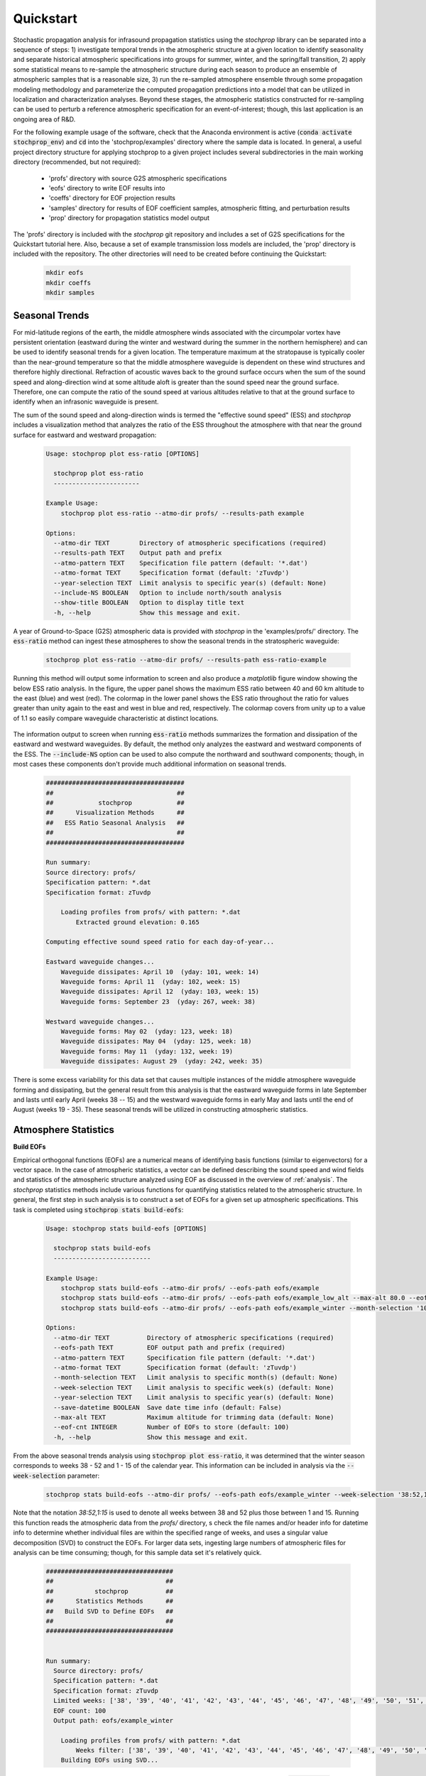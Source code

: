 .. _quickstart:

==========
Quickstart
==========

Stochastic propagation analysis for infrasound propagation statistics using the *stochprop* library can be separated into a sequence of steps: 1) investigate temporal trends in the atmospheric structure at a given location to identify seasonality and separate historical atmospheric specifications into groups for summer, winter, and the spring/fall transition, 2) apply some statistical means to re-sample the atmospheric structure during each season to produce an ensemble of atmospheric samples that is a reasonable size, 3) run the re-sampled atmosphere ensemble through some propagation modeling methodology and parameterize the computed propagation predictions into a model that can be utilized in localization and characterization analyses.  Beyond these stages, the atmospheric statistics constructed for re-sampling can be used to perturb a reference atmospheric specification for an event-of-interest; though, this last application is an ongoing area of R&D.  

For the following example usage of the software, check that the Anaconda environment is active (:code:`conda activate stochprop_env`) and :code:`cd` into the 'stochprop/examples' directory where the sample data is located. In general, a useful project directory structure for applying stochprop to a given project includes several subdirectories in the main working directory (recommended, but not required): 

    * 'profs' directory with source G2S atmospheric specifications
    * 'eofs' directory to write EOF results into
    * 'coeffs' directory for EOF projection results
    * 'samples' directory for results of EOF coefficient samples, atmospheric fitting, and perturbation results
    * 'prop' directory for propagation statistics model output

The 'profs' directory is included with the *stochprop* git repository and includes a set of G2S specifications for the Quickstart tutorial here.  Also, because a set of example transmission loss models are included, the 'prop' directory is included with the repository.  The other directories will need to be created before continuing the Quickstart:

    .. code-block:: console

        mkdir eofs
        mkdir coeffs
        mkdir samples

---------------
Seasonal Trends
---------------

For mid-latitude regions of the earth, the middle atmosphere winds associated with the circumpolar vortex have persistent orientation (eastward during the winter and westward during the summer in the northern hemisphere) and can be used to identify seasonal trends for a given location.  The temperature maximum at the stratopause is typically cooler than the near-ground temperature so that the middle atmosphere waveguide is dependent on these wind structures and therefore highly directional.  Refraction of acoustic waves back to the ground surface occurs when the sum of the sound speed and along-direction wind at some altitude aloft is greater than the sound speed near the ground surface.  Therefore, one can compute the ratio of the sound speed at various altitudes relative to that at the ground surface to identify when an infrasonic waveguide is present.

The sum of the sound speed and along-direction winds is termed the "effective sound speed" (ESS) and *stochprop* includes a visualization method that analyzes the ratio of the ESS throughout the atmosphere with that near the ground surface for eastward and westward propagation:

    .. code-block:: console

        Usage: stochprop plot ess-ratio [OPTIONS]

          stochprop plot ess-ratio
          -----------------------
        
        Example Usage:
            stochprop plot ess-ratio --atmo-dir profs/ --results-path example

        Options:
          --atmo-dir TEXT        Directory of atmospheric specifications (required)
          --results-path TEXT    Output path and prefix
          --atmo-pattern TEXT    Specification file pattern (default: '*.dat')
          --atmo-format TEXT     Specification format (default: 'zTuvdp')
          --year-selection TEXT  Limit analysis to specific year(s) (default: None)
          --include-NS BOOLEAN   Option to include north/south analysis
          --show-title BOOLEAN   Option to display title text
          -h, --help             Show this message and exit.


A year of Ground-to-Space (G2S) atmospheric data is provided with *stochprop* in the 'examples/profs/' directory.  The :code:`ess-ratio` method can ingest these atmospheres to show the seasonal trends in the stratospheric waveguide:

    .. code:: none

        stochprop plot ess-ratio --atmo-dir profs/ --results-path ess-ratio-example

Running this method will output some information to screen and also produce a *matplotlib* figure window showing the below ESS ratio analysis.  In the figure, the upper panel shows the maximum ESS ratio between 40 and 60 km altitude to the east (blue) and west (red).  The colormap in the lower panel shows the ESS ratio throughout the ratio for values greater than unity again to the east and west in blue and red, respectively.  The colormap covers from unity up to a value of 1.1 so easily compare waveguide characteristic at distinct locations.

    .. figure:: _static/_images/example.ess-ratio.png
        :width: 800px
        :align: center
        :figclass: align-center


The information output to screen when running :code:`ess-ratio` methods summarizes the formation and dissipation of the eastward and westward waveguides.  By default, the method only analyzes the eastward and westward components of the ESS.  The :code:`--include-NS` option can be used to also compute the northward and southward components; though, in most cases these components don't provide much additional information on seasonal trends.

    .. code-block:: none

        #####################################
        ##                                 ##
        ##            stochprop            ##
        ##      Visualization Methods      ##
        ##   ESS Ratio Seasonal Analysis   ##
        ##                                 ##
        #####################################

        Run summary:
        Source directory: profs/
        Specification pattern: *.dat
        Specification format: zTuvdp

            Loading profiles from profs/ with pattern: *.dat
                Extracted ground elevation: 0.165

        Computing effective sound speed ratio for each day-of-year...

        Eastward waveguide changes...
            Waveguide dissipates: April 10  (yday: 101, week: 14)
            Waveguide forms: April 11  (yday: 102, week: 15)
            Waveguide dissipates: April 12  (yday: 103, week: 15)
            Waveguide forms: September 23  (yday: 267, week: 38)

        Westward waveguide changes...
            Waveguide forms: May 02  (yday: 123, week: 18)
            Waveguide dissipates: May 04  (yday: 125, week: 18)
            Waveguide forms: May 11  (yday: 132, week: 19)
            Waveguide dissipates: August 29  (yday: 242, week: 35)

There is some excess variability for this data set that causes multiple instances of the middle atmosphere waveguide forming and dissipating, but the general result from this analysis is that the eastward waveguide forms in late September and lasts until early April (weeks 38 -- 15) and the westward waveguide forms in early May and lasts until the end of August (weeks 19 - 35).  These seasonal trends will be utilized in constructing atmospheric statistics.

---------------------
Atmosphere Statistics
---------------------

**Build EOFs**

Empirical orthogonal functions (EOFs) are a numerical means of identifying basis functions (similar to eigenvectors) for a vector space.  In the case of atmospheric statistics, a vector can be defined describing the sound speed and wind fields and statistics of the atmospheric structure analyzed using EOF as discussed in the overview of :ref:`analysis`.  The *stochprop* statistics methods include various functions for quantifying statistics related to the atmospheric structure.  In general, the first step in such analysis is to construct a set of EOFs for a given set up atmospheric specifications.  This task is completed using :code:`stochprop stats build-eofs`:

    .. code:: none

        Usage: stochprop stats build-eofs [OPTIONS]

          stochprop stats build-eofs
          --------------------------
        
        Example Usage:
            stochprop stats build-eofs --atmo-dir profs/ --eofs-path eofs/example
            stochprop stats build-eofs --atmo-dir profs/ --eofs-path eofs/example_low_alt --max-alt 80.0 --eof-cnt 50
            stochprop stats build-eofs --atmo-dir profs/ --eofs-path eofs/example_winter --month-selection '10:12, 01:03'

        Options:
          --atmo-dir TEXT          Directory of atmospheric specifications (required)
          --eofs-path TEXT         EOF output path and prefix (required)
          --atmo-pattern TEXT      Specification file pattern (default: '*.dat')
          --atmo-format TEXT       Specification format (default: 'zTuvdp')
          --month-selection TEXT   Limit analysis to specific month(s) (default: None)
          --week-selection TEXT    Limit analysis to specific week(s) (default: None)
          --year-selection TEXT    Limit analysis to specific year(s) (default: None)
          --save-datetime BOOLEAN  Save date time info (default: False)
          --max-alt TEXT           Maximum altitude for trimming data (default: None)
          --eof-cnt INTEGER        Number of EOFs to store (default: 100)
          -h, --help               Show this message and exit.
        
From the above seasonal trends analysis using :code:`stochprop plot ess-ratio`, it was determined that the winter season corresponds to weeks 38 - 52 and 1 - 15 of the calendar year.  This information can be included in analysis via the :code:`--week-selection` parameter:

    .. code:: none

        stochprop stats build-eofs --atmo-dir profs/ --eofs-path eofs/example_winter --week-selection '38:52,1:15'

Note that the notation *38:52,1:15* is used to denote all weeks between 38 and 52 plus those between 1 and 15.  Running this function reads the atmospheric data from the *profs/* directory, s check the file names and/or header info for datetime info to determine whether individual files are within the specified range of weeks, and uses a singular value decomposition (SVD) to  construct the EOFs.  For larger data sets, ingesting large numbers of atmospheric files for analysis can be time consuming; though, for this sample data set it's relatively quick.  

    .. code:: none


        ##################################
        ##                              ##
        ##           stochprop          ##
        ##      Statistics Methods      ##
        ##   Build SVD to Define EOFs   ##
        ##                              ##
        ##################################


        Run summary:
          Source directory: profs/
          Specification pattern: *.dat
          Specification format: zTuvdp
          Limited weeks: ['38', '39', '40', '41', '42', '43', '44', '45', '46', '47', '48', '49', '50', '51', '52', '1', '2', '3', '4', '5', '6', '7', '8', '9', '10', '11', '12', '13', '14', '15']
          EOF count: 100
          Output path: eofs/example_winter

            Loading profiles from profs/ with pattern: *.dat
                Weeks filter: ['38', '39', '40', '41', '42', '43', '44', '45', '46', '47', '48', '49', '50', '51', '52', '1', '2', '3', '4', '5', '6', '7', '8', '9', '10', '11', '12', '13', '14', '15']
            Building EOFs using SVD...


This analysis produces a number of output files in the eofs/ directory named according to the :code:`--eofs-path` option.  The contents of these files is summarized in the below table.

+-----------------------------------------+-------------------------------------------------------------------------------------------+
| EOF Output File                         | Description                                                                               |
+=========================================+===========================================================================================+
| eofs/example_winter-mean_atmo.dat       | Mean values of the sound speed, winds, and density                                        |
+-----------------------------------------+-------------------------------------------------------------------------------------------+
| eofs/example_winter-singular_values.dat | Singular values corresponding to each EOF index                                           |
+-----------------------------------------+-------------------------------------------------------------------------------------------+
| eofs/example_winter-snd_spd.eofs        | EOFs for the sound speed, :math:`c = \sqrt{ \gamma \frac{p}{\rho}}`                       |
+-----------------------------------------+-------------------------------------------------------------------------------------------+
| eofs/example_winter-merid_winds.eofs    | EOFs for the meridional (north/south) winds                                               |
+-----------------------------------------+-------------------------------------------------------------------------------------------+
| eofs/example_winter-zonal_winds.eofs    | EOFs for the zonal (east/west) winds                                                      |
+-----------------------------------------+-------------------------------------------------------------------------------------------+

 * NOTE: the current implementation of *stochprop* saves the mean atmospheric structure using only the sound speed, winds, and density.  Other output atmospheric data (samples, perturbations, etc.) are saved in the G2S 'zTuvdp' format with columns containing altitude, temperature, zonal wind, meridional wind, density, and pressure.  The format information needed for the *NCPAprop* package is included in the file header; however, if the mean atmospheric file is used in *infraGA/GeoAc* be sure to specify the column format: 'zcuvd'.  This might be changed in a future update.

Similar analysis can be completed for the summer and spring/fall transition periods when the middle atmosphere waveguide dissipates:

    .. code:: none

        stochprop stats build-eofs --atmo-dir profs/ --eofs-path eofs/example_summer --week-selection '19:35'

        stochprop stats build-eofs --atmo-dir profs/ --eofs-path eofs/example_transition --week-selection '16:18,36:37'  --eof-cnt 35

Note that in the spring/fall analysis, there aren't enough atmospheric specifications in the 5 weeks defining the spring and fall transitions and the methods error out if more EOFs are requested than atmospheric specifications provided.  In more general analysis, sampling these weeks across multiple years provide sufficient atmospheric specification samples to produce a full 100 EOFs, but in this example the EOF count needs to be limited to 35.

**Visualize EOFs**

The EOF analysis results from the EOF construction can be visualized using the EOF function in :code:`stochprop plot`.  All that's requires is to specify the EOFs path from build run:

    .. code:: none

        stochprop plot eofs --eofs-path eofs/example_winter


A figure is generating containing the mean sound speed and wind structures (left-most panels) and the first few EOFs are visualized for comparison.  As noted in the discussion of :ref:`analysis`, the EOFs are computed using stacked sound speed and wind information so the :math:`n^\text{th}` EOF defines perturbations to the sound speed and both wind components in combination.  In the figure, the zonal winds are denoted by the blue lines and meridional by red.

    .. figure:: _static/_images/winter_eofs.png
        :width: 600px
        :align: center
        :figclass: align-center


In addition to visualizing the mean atmosphere and EOF structure, the visualization methods perform an analysis of the singular values to identify the number of EOF terms needed for accurately representing the atmospheric structure.  In the below summary, analysis has been performed to identify the number of singular values needed to describe some percentage of the atmospheric variability by considering the ratio of the :math:`n^\text{th}` EOF's singular value to that of the :math:`n=0` EOF.  In order to include 99% of the atmospheric variability, EOFs with singular values satisfying :math:`\frac{\sigma_n}{\sigma_0} \geq 0.01` must be included.  From the analysis below, this requires inclusion of the first 56 EOFs in analysis.

    .. code:: none

        #######################################
        ##                                   ##
        ##             stochprop             ##
        ##       Visualization Methods       ##
        ##        EOF Analysis Results       ##
        ##                                   ##
        #######################################

        Visualizing EOF results...

        Singular Value Analysis
            90% variability rank: 12
            95% variability rank: 21
            99% variability rank: 56
            99.5% variability rank: 72
            99.9% variability rank: 106 

Note that this visualization also reads in the computed singular values and prints variability ranks.  Such information is useful in determining how many EOFs are needed in continued analysis.  In this case, one finds that the ratio of the singular value of the 56th EOF to that of the rank 0 EOF, :math:`\frac{\sigma_{56}}{\sigma_0}` is less than 0.01 and therefore 99% of the variability in the vector space can be captured by using the first 56 EOFs in analysis.  Similar analysis below using the EOFs to fit a reference atmosphere will further demonstrate how this decision of EOF count can be made visually. 

The EOF visualization methods defaults to show the first 5 EOFs but can be adjusted to show additional contributions using the :code:`--eof-cnt` parameter.  Below is an example of the summer EOF structure showing the first 10 EOFs.  Obviously plotting higher numbers make the plot more difficult to read.  A future update may add an option to plot a specific range or sequence of EOFs (e.g., 10:20 or '1,5,9,13') if such an option is determined to be useful.

    .. code:: none

        stochprop plot eofs --eofs-path eofs/example_summer --eof-cnt 10

    .. figure:: _static/_images/summer_eofs.png
        :width: 800px
        :align: center
        :figclass: align-center



**Analyze Fitting Accuracy**

As noted above in the visualization output, the number of EOFs used in analysis determines how much of the variability in the vector suite is captured.  This can be visualized by fitting a reference atmosphere using a specified number of EOFs.  In the above result, 90% of the variability is captured by the first 12 EOFs.  Using these first 12 EOFs as basis functions to fit an atmospheric state can be done using the :code:`eof-fit` function in the :code:`stochprop plot` methods.

    .. code:: none

        stochprop plot eof-fit --atmo-file profs/g2stxt_2011010118_39.1026_-84.5123.dat --eofs-path eofs/example_winter --eof-cnt 12

    .. figure:: _static/_images/eof-fit_12.png
        :width: 500px
        :align: center
        :figclass: align-center


In this result, the reference atmosphere is projected onto the EOF basis vectors as detailed in :ref:`analysis`.  The resulting estimate is relatively accurate for the sound speed and zonal winds (left and center panels of the figure); however, the meridional winds exhibit a notably poor fit.  Consider instead if the fit uses the first 56 EOFs to capture 99% of the variability in the vector space:

    .. code:: none

        stochprop plot eof-fit --atmo-file profs/g2stxt_2011010118_39.1026_-84.5123.dat --eofs-path eofs/example_winter --eof-cnt 56

    .. figure:: _static/_images/eof-fit_56.png
        :width: 500px
        :align: center
        :figclass: align-center

In this result the structure is much more accurately fit and the finer scale variations in the lower atmosphere are fit relatively accurately (though slightly smoothed).  Repeating this analysis with 72 EOFs to include 99.5% of variability improves the accuracy of these finer scale variations.  

It should be noted that the default behavior of :code:`stochprop stats build-eofs` is to only keep the first 100 EOFs (all singular values are kept) and therefore when the above visualization results are obtained it might be necessary to re-run the EOF construction with an increased EOF count to capture higher accuracy (e.g., 106 EOFs for 99.9% variability captured in the EOF vector space).  In general, the 99.5% accuracy level has been used in evaluations of these methods.

In the case that the EOF fit to the atmospheric structure is needed for continued work, it can be written into a file (again, useful to define a subdirectory in 'samples') using:

    .. code:: none

        mkdir samples/fits/

        stochprop plot eof-fit --atmo-file profs/g2stxt_2011010118_39.1026_-84.5123.dat --eofs-path eofs/example_winter --eof-cnt 56 --output-file 'samples/fits/2011-01-01_fit-56.met'


This produces a file with header information summarizing the EOF fit parameters and the atmospheric data in a format identical to other G2S files:

    .. code:: none

        # Data Source: stochprop v0.1.0
        # Calculated: 2023-08-30 10:54:55.038919
        # Method: Fitting
        # Reference Specification = profs/g2stxt_2011010118_39.1026_-84.5123.dat
        # EOF Set = eofs/example_winter (cwd: /path/to/stochprop/examples)
        # EOF Cnt = 56
        # Fields = [ Z(km), T(K), U(m/s), V(m/s), R(g/cm^3), P(mbar)]
        # The following lines are formatted input for ncpaprop
        #% 0, Z0, km, 0.0
        #% 1, Z, km
        #% 2, T, K
        #% 3, U, m/s
        #% 4, V, m/s
        #% 5, RHO, g/cm3
        #% 6, P, mbar
        0.000000000000000000e+00 2.835923387873799015e+02 5.990006341023006442e+00 2.687147261693745293e-02 1.235309932432432888e-03 1.005431122324828380e+03
        1.000000000000000056e-01 2.828483807135883126e+02 6.076833219597064684e+00 -1.821912076473385100e-02 1.238559089438562863e-03 1.005431122324828380e+03
        ...


**Sampling the Atmospheric Structure**


The primary aim of using EOFs to quantify the statistics of the atmospheric structure over some archived time period is for data reduction.  This can be accomplished as noted in :ref:`analysis` via sampling of coefficient values.  Generating a suite of atmospheric samples representative of a given season requires two steps:  1) compute coefficients for the EOF basis vectors projected onto all elements of the suite, 2) use a kernel density estimate (KDE) of the finite set of coefficient values to produce a set of atmospheric samples representative of the original suite.  The first of these steps can be accomplished using the :code:`eof-coeffs` function in :code:`stochprop stats`.  This analysis requires specification of the EOF basis info, output coefficient info path, and any selection of months or weeks needed to only include the appropriate atmospheric data.  For the example winter analysis:

    .. code:: none 

        stochprop stats eof-coeffs --atmo-dir profs/ --eofs-path eofs/example_winter --coeff-path coeffs/example_winter --week-selection '38:52,1:15'

This analysis produces a single *example_winter-coeffs.npy* file that contains the coefficient values for all EOFs used in analysis.  These coefficients can then be used to sample the atmospheric vector space using :code:`stochprop stats sample-eofs`.  However, it's useful to first create a subdirectory for this set of samples ot keep them separate from other seasonal samples,

    .. code:: none

        mkdir samples/winter 

        stochprop stats sample-eofs --eofs-path eofs/example_winter --coeff-path coeffs/example_winter --sample-path samples/winter/example_winter --sample-cnt 50

The number of samples generated is controlled via :code:`--sample-cnt` and it can be slightly difficult to determine a useful number for continued analysis.  Ideally, the mean and standard deviation computed from individual sample sets should be consistent; therefore, one can repeatedly generate suites and compare these statistics.  That is, if the above method is run using :code:`--sample-cnt 10`, a set of 10 atmospheric specification samples are generated.  If it's run a second time, another set of 10 samples will be generated.  It's unlikely that with only 10 samples the mean and standard deviations of these sets will be consistent; however, if the sample count is increased it's likely that they will converge to the mean and standard deviation of the original set of atmospheres.  In ongoing evaluation of the methods here, a sample count slightly larger than the number of EOFs used in construction has produced sample sets with consistent statistics (e.g., using 75 EOFs to capture ~99.5% of variability and generating 100 atmospheric samples).  A more rigorous means of quantifying the needed number of samples is ongoing R&D.

Once the sampled set of atmospheric specifications has been constructed, they can be visualized using the :code:`atmo-ensemble` method in :code:`stochprop plot`.  In this visualization, the darker/thicker lines denote the mean atmospheric state in the ensemble and the various thinner lines are various samples in the set.  By default, the first 25 samples are visualized, but this can be modified using :code:`--plot-cnt` to include more or fewer samples in the visualization.

    .. code:: none 

        stochprop plot atmo-ensemble --atmo-dir samples/winter/ --atmo-pattern '*.met'

    .. figure:: _static/_images/winter_eof-samples.png
        :width: 500px
        :align: center
        :figclass: align-center



Similar to the fitting output, this produces a file with header information summarizing the EOF sampling parameters and the atmospheric data in a format identical to other G2S files:

    .. code:: none

        # Data Source: stochprop v0.1.0
        # Calculated: 2023-08-30 10:02:07.187834
        # Method: Coefficient KDE Sampling
        # Coeff Label = None
        # EOF Set = eofs/example_winter (cwd: /path/to/stochprop/examples)
        # EOF Cnt = 100
        # Sample: 0/50
        # Fields = [ Z(km), T(K), U(m/s), V(m/s), R(g/cm^3), P(mbar)]
        # The following lines are formatted input for ncpaprop
        #% 0, Z0, km, 0.0
        #% 1, Z, km
        #% 2, T, K
        #% 3, U, m/s
        #% 4, V, m/s
        #% 5, RHO, g/cm3
        #% 6, P, mbar
        0.000000000000000000e+00 2.826111359577614053e+02 9.776727538213997315e-01 1.721851603574645839e+00 1.235309932432432671e-03 1.001952425169503158e+03
        1.000000000000000056e-01 2.819774741146347310e+02 1.301368733916757225e+00 2.318155321169644623e+00 1.238085929951651589e-03 1.001952425169503158e+03
        ...

The 'Coeff Label' field can be set in the CLI call using :code:`--label` and is useful to provide some additional information about the sampling (e.g., :code:`--label 'Sampling of winter atmospheric structure in the western US'`).


**Check Seasonal Trends with EOFs (optional)**

As noted in Blom et al. (2023), for locations away from mid-latitude, the effective sound speed ratio is less useful in identifying seasonal trends and an alternative method is needed.  The EOF coefficient structure across a full year of time can be computed and analyzed to identify those times of the year that have similar structure.  Consider first using the :code:`build-eofs` method to build a full year set of EOFs (without any month or week limitations):

    .. code:: none

        stochprop stats build-eofs --atmo-dir profs/ --eofs-path eofs/example_all  --max-alt 80.0

In this case, the seasonal trends are still expected to be focused in the lower and middle atmosphere, so that the :code:`--max-alt 80.0` parameter limits the EOF construction to these regions of the atmosphere and avoids including the atmospheric tides which are dominated by a 24-hour periodicity due to solar heating.  Given this set of EOFs, one can compute coefficient sets for each week of the year using :code:`eof-coeffs` with the parameter flag :code:`--run-all-weeks` (a similar :code:`--run-all-months` is available for a coarser resolution seasonal analysis, but weekly resolution seems to be more robust).

    .. code:: none

        stochprop stats eof-coeffs --atmo-dir profs/ --eofs-path eofs/example_all --run-all-weeks True --coeff-path coeffs/example_all --eof-cnt 50

The above produces 52 *example_all.week_##-coeffs.py* files in the *coeffs/* directory (one for each week).  In a similar method to the above sampling of coefficient values using KDEs, each weekly set of coefficients can be analyzed and overlap of coefficient values between pairs of weeks computed as discussed in :ref:`analysis`:

    .. code:: none

        stochprop stats coeff-overlap --eofs-path eofs/example_all --coeff-path coeffs/example_all --eof-cnt 50

The resulting overlap can be analyzed using hierarchical clustering to identify those groupings of weeks which exhibit similar EOF projections and therefore similar atmospheric structure.  Visualizing the clustering results:

    .. code:: none

        stochprop plot coeff-overlap --overlap coeffs/example_all-overlap.npy


    .. figure:: _static/_images/example_all-seasonality.png
        :width: 300px
        :align: center
        :figclass: align-center

This identifies seasonal trends such that summer extends from week 20 to 33 and winter covers weeks 38 -- 52 and 1 -- 14.  For comparison, the :code:`stochprop plot ess-ratio` analysis above identified similar seasonal trends though with a slightly longer summer (weeks 19 - 35).  While this additional analysis isn't overtly needed for this mid-latitude location, analysis of seasonal trends near the equatorial and polar regions is often elucidated by this EOF coefficient overlap analysis.



----------------------
Propagation Statistics
----------------------

**Constructing Propagation Statistics**

Once a reduced set of atmospheric specifications representative of a given season and location has been constructed, propagation statistics can be computed using methods in :code:`stochprop prop`.  For localization analysis, the propagation path geometry computed via infrasonic ray tracing (propagation time and arrival range for celerity statistics, back azimuth biases due to cross winds, etc.) can be computed using the `InfraGA/GeoAc <https://github.com/LANL-Seismoacoustics/infraGA>`_ ray tracing methods.  The :code:`build-pgm` methods to build a path geometry model (PGM) requires a directory of atmospheric specifications, an output path, a source location (latitude, longitude, altitude) (typically the reference location of the G2S locations).  As with other functions in *stochprop*, usage information can be displayed with the :code:`--help` flag:

    .. code:: none

        Usage: stochprop prop build-pgm [OPTIONS]

          stochprop prop build-pgm 
          ---------------------
        
          Example Usage:
              stochprop prop build-pgm --atmo-dir samples/winter/ --output-path prop/winter/winter --src-loc '[30.0, -120.0, 0.0]'  --cpu-cnt 8

        Options:
          --atmo-dir TEXT      Directory containing atmospheric specifications
          --atmo-pattern TEXT  Atmosphere file pattern (default: '*.met')
          --output-path TEXT    Path and prefix for PGM output
          --src-loc TEXT        Source location (lat, lon, alt)
          --inclinations TEXT   Inclination min, max, and step (default: [2, 50, 2]
          --azimuths TEXT       Azimuth min, max, and step (default: [0, 360, 6]
          --bounces INTEGER     Number of ground bounces for ray paths (default: 25)
          --z-grnd FLOAT        Ground elevation for simulations (default: 0.0 km)
          --rng-max FLOAT       Maximum range for simulations (default: 1000.0 km)
          --freq FLOAT          Frequency for Sutherland-Bass atten. (default: 0.5 Hz)
          --prof-format TEXT    Profile format (default: 'zTuvdp')
          --infraga-path TEXT   Path to infraGA/Geoac binaries
          --clean-up BOOLEAN    Remove individual results after merge (default: True)
          --cpu-cnt TEXT        Number of CPUs for propagation simulations
          --rng-window FLOAT    Range window in PGM (default: 50 km)
          --rng-step FLOAT      Range resolution in PGM (default: 10 km)
          --az-bin-cnt INTEGER  Number of azimuth bins in PGM (default: 16)
          --az-bin-width FLOAT  Azimuth bin width in PGM (default: 30 deg)
          --verbose BOOLEAN     Output analysis stages as they're done.
          -h, --help            Show this message and exit.

The ray tracing simulation parameters (e.g., inclination and azimuth angle limits and resolutions) can be tuned if necessary.  The default model construction focuses on regional distances (within 1,000 km).  Note that the default configuration assumes the infraGA/GeoAc binaries are on your path, but if that is not the case you can specify where those methods are using the :code:`--infraga-path` parameter (as noted in the :ref:`installation` discussion, a combined PyGS conda environment is not yet implemented for which the *infraga* Python methods can be leveraged without changing environments).

Similar to the sampling analysis, it's useful to define subdirectories for individual seasonal propagation models.  Construction of PGMs for the winter samples generated above can be completed using (update the call with the available number of CPUs; regardless, this will run for a while):

    .. code:: none

        mkdir prop/winter 

        stochprop prop build-pgm --atmo-dir samples/winter/ --output-path prop/winter/winter --src-loc '39.1026, -84.5123, 0.0' --verbose True --cpu-cnt 14 --clean-up False

    .. code:: none

        #####################################
        ##                                 ##
        ##            stochprop            ##
        ##       Propagation Methods       ##
        ##       Path Geometry Model       ##
        ##                                 ##
        ######################################

        Data IO summary:
          Atmospheric specifications directory: samples/winter/
          Specification pattern: *.met
          Model output path: prop/winter/winter

        infraGA/GeoAc parameters:
          Source location: 39.1026, -84.5123, 0.0
          Inclination angles (min, max, step): [2.0, 50.0, 2.0]
          Azimuth angles (min, max, step): [0.0, 360.0, 6.0]
          Bounces: 25
          Ground elevation: 0.0
          Range max: 1000.0
          Frequency: 0.5
          Clean up: True
          CPU count: 8

        Path Geometry Model (PGM) parameters:
          Range window: 50.0
          Range step: 10.0
          Azimuth bin count: 16
          Azimuth bin width: 30.0

        Generating ray paths for example_winter-00.met  

            ###########################################
            ####     Running infraga-accel-sph     ####
            ####            Propagation            ####
            ###########################################

        Interpolating atmosphere data in 'samples/winter//example_winter-00.met' using format 'zTuvdp'...
            Propagation region limits:
                latitude = -90, 90
                longitude = -180, 180
                altitutde = 0, 150

            User selected range maximum = 1000

        Parameter summary:
            inclination: 2, 50, 2
            azimuth: 0, 360, 6
            bounces: 25
            source location (lat, lon, alt): 39.1026, -84.5123, 0
            ground elevation: 0
            frequency: 0.5
            S&B atten coeff: 1
            write_atmo: false
            write_rays: false
            write_topo: false
            calc_amp: false
            threads: 8

        Calculating ray paths: (2, 28) degrees inclination range, 0 degrees azimuth.
        Calculating ray paths: (30, 50) degrees inclination range, 0 degrees azimuth.
        Calculating ray paths: (2, 28) degrees inclination range, 6 degrees azimuth.
        Calculating ray paths: (30, 50) degrees inclination range, 6 degrees azimuth.
        Calculating ray paths: (2, 28) degrees inclination range, 12 degrees azimuth.
        Calculating ray paths: (30, 50) degrees inclination range, 12 degrees azimuth.
        ...

        Generating ray paths for example_winter-01.met
        ...


The above will cycle through all atmospheric specifications in the directory and compute ray paths for each one using the inclination and azimuth parameters specified.  Once those computations are complete, arrivals are combined into a single file (*prop/winter/winter.arrivals.dat*) and statistics are constructed for the arrival celerity and back azimuth deviation as a function of range and azimuth.  The width of the sliding range window defaults to 50 km and has a step of 10 km.  These values can be modified via :code:`--rng-window` and :code:`--rng-step`, respectively.  Azimuth bins defuault to a count of 16 with :math:`30^\circ` widths, which can be modified using :code:`--az-bin-cnt` and :code:`--az-bin-width`, respectively.  The resulting model will be saved (*prop/winter/winter.pgm*) using Pickle (output format will likely be updated in the future, considering a Numpy npz file or a JSON file).

Once constructed, the method can be visualized using the :code:`prop-model` method in :code:`stochprop plot`.  For a PGM, two plots are generated showing the statistics at each compass direction (note: only the 8 primary compass directions are shown even if additional azimuth bins are computed).  The first plot shows azimuth deviation statistics with the bias (darker line) and scatter (95% confidence bound in shaded region) while the second shows the probability of an infrasonic arrival with a given celerity.

    .. code:: none

        stochprop plot prop-model --model-file prop/winter/winter.pgm

    .. figure:: _static/_images/US_RM-az_dev.png
        :width: 500px
        :align: center
        :figclass: align-center

    .. figure:: _static/_images/US_RM-rng_cel.png
        :width: 500px
        :align: center
        :figclass: align-center


For source characterization (e.g., yield estimation), transmission loss statistics are needed between the receiver and source.  The normal mode methods in the `NCPAprop <https://github.com/chetzer-ncpa/ncpaprop>`_  software suite can be used to compute the transmission loss using an "N x 2D" framework in discrete azimuths (unlike the fully 3D ray tracing methods used for PGM construction).  Due to recent developments of terrain inclusion for the NCPAprop parabolic equation (PE) methods, an option is planned in the near term to enable TLM construction using either modal methods or PE methods.  Again, usage can be displayed using the :code:`--help` flag.

    .. code:: none

        Usage: stochprop prop build-tlm [OPTIONS]

        stochprop prop build-tlm 
        ---------------------
        
          Example Usage:
            stochprop prop build-tlm --atmo-dir samples/winter/ --output-path prop/winter/winter --freq 0.2  --cpu-cnt 8

        Options:
          --atmo-dir TEXT           Directory containing atmospheric specifications
          --atmo-pattern TEXT       Atmosphere file pattern (default: '*.met')
          --output-path TEXT         Path and prefix for TLM output
          --freq FLOAT               Frequency for simulation (default: 0.5 Hz)
          --azimuths TEXT            Azimuth min, max, and step (default: [0, 360, 6]
          --z-grnd FLOAT             Ground elevation for simulations (default: 0.0)
          --rng-max FLOAT            Maximum range for simulations (default: 1000.0)
          --ncpaprop-path TEXT       Path to NCPAprop binaries
          --clean-up BOOLEAN         Remove individual results after merge (default: True)
          --cpu-cnt TEXT             Number of CPUs for propagation simulations
          --az-bin-cnt INTEGER       Number of azimuth bins in TLM (default: 16)
          --az-bin-width FLOAT       Azimuth bin width in TLM (default: 30 deg)
          --rng-lims TEXT            Range limits in TLM (default: [1, 1000])
          --rng-cnt INTEGER          Range intervals in TLM (default: 100)
          --rng-spacing TEXT         Option for range sampling ('linear' or 'log')
          --use-coherent-tl BOOLEAN  Use coherent transmission loss (default: False
          -h, --help                 Show this message and exit.

As with the PGM construction, a suite of atmospheric specifications is needed as well as an output path and label.  Unlike the ray tracing methods, the azimuthal symmetry assumed in the NCPAprop methods doesn't account for the spherical Earth geometry so that the latitude and longitude are not needed (I need to add the source altitude as an option to build statistics for elevated sources).  Unlike the "infinite frequency" simulation methods using ray tracing, TLM construction requires specification of a frequency for simulation and yield estimation analysis typically requires multiple models covering some frequency range across which signal is observed.  During evaluation of the methods here, frequencies of 0.05, 0.1, 0.2, 0.5, and 1.0 have been used in computation; though, higher resolution models might be useful in more robust analyses.  As with linking infraGA/GeoAc, the path to NCPAprop binaries can be specified via :code:`--ncpaprop-path` if that directory is not on your path. For the winter example being used here, a TLM at 0.2 Hz can be computed using:

    .. code:: none

        stochprop prop build-tlm --atmo-dir samples/winter/ --output-path prop/winter/winter --freq 0.2  --cpu-cnt 8

A note about multi-threading: unlike the multi-threading in infraGA/GeoAc that's built into the software, multi-threading the NCPAprop methods is done via Python's *subprocess* library to simultaneously compute propagation effects for multiple atmospheric specifications at the same time.  Because of this, the maximum number of CPUs useful in such analysis is limited by the number of atmospheric specifications in the suite (for ray tracing, acceleration is limited by the number of unique inclination angles at each azimuth since that's how infraGA/GeoAc is parallelized).  

Once computed, the model is saved into a file named using the specified output path/label and the frequency used in the calculation (*prop/winter/winter_0.200Hz.tlm* in this case).  Visualization of the resulting model can be be done again using the :code:`prop-model` method in the plotting tools:

    .. code:: none

        stochprop plot prop-model --model-file prop/winter/winter_0.200Hz.tlm

    .. figure:: _static/_images/winter_0.359_tloss.png
        :width: 400px
        :align: center
        :figclass: align-center

**Utilizing Propagation Statistics**

The PGM and TLM files constructed above and be ingested for use by `InfraPy <https://github.com/LANL-Seismoacoustics/infrapy>`_ for localization and yield estimation.  Additionally, several more generalized statistical analyses can be completed within *stochprop*.  As discussed in Blom et al. (2023), the IMS infrasound noise background model can be combined with an explosive blastwave model and transmission loss statistics to compute detection probability.  Several TLMs are included in the git repository for *stochprop* describing transmission loss statistics for the western US (in the vicinity of the Rocky Mountains).  These can be used to compute the probability of an arrival with a signal-to-noise ratio (SNR) greater than unity and quantify the likelihood that a signal is detected in such a scenario:

    .. code:: none

        stochprop plot detection-stats --tlm-files 'prop/US_RM/US_RM-winter_*Hz.tlm' --yield-vals '1, 10, 100' --array-dim 5

In this function call, the wildcard in the TLM files specification (note those quotes around it) leads in all available TLMs matching that patter and the set of yield values are defined in tons equivalent TNT.  The resulting visualization is shown below and 

    .. figure:: _static/_images/det-stats.png
        :width: 600px
        :align: center
        :figclass: align-center

In the resulting visualization, each row corresponds to one of the explosive yield values and each column denotes results for a single transmission loss model.  *Note: this visualization method has some weird behavior when using a single TLM and/or a single yield value.  Work is ongoing to debug it.  Also, for other combinations of TLMs (e.g., summer vs. winter), the labelling needs to be corrected.*

In addition to computing detection statistics for a single station, a network of stations can be analyzed to quantify the probability that an explosive source of a given yield will be detected by some limiting number of stations in the network.  Because the information required in such an analysis is a bit more complex, a file containing network info is needed.  The expected format is a comma-separated-value (CSV) file containing the latitude and longitude of each station, the number of sensor elements (to account for signal gain from beamforming analysis), and a TLM.  An example network info file is summarized below for the University of Utah infrasound network.

    .. code:: none

        39.4731, -110.740, 4, prop/US_RM/US_RM-winter_0.500Hz.tlm
        40.6530, -112.119, 4, prop/US_RM/US_RM-winter_0.500Hz.tlm
        38.5337, -113.855, 4, prop/US_RM/US_RM-winter_0.500Hz.tlm
        39.7196, -113.390, 4, prop/US_RM/US_RM-winter_0.500Hz.tlm
        41.6071, -111.564, 4, prop/US_RM/US_RM-winter_0.500Hz.tlm
        37.0109, -113.244, 4, prop/US_RM/US_RM-winter_0.500Hz.tlm
        40.0795, -111.831, 4, prop/US_RM/US_RM-winter_0.500Hz.tlm

It should be noted that all transmission loss models should use the same frequency content, but depending on the spatial extent of the network each station might have a unique model computed for its location.  The analysis is run via :code:`stochprop plot network-performance` and requires specifying this network info as well as a source yield (in tons eq. TNT) and the latitude and longitude bounds of the region of interest.  The default behavior of this analysis is to require at least 3 detecting stations; though, this parameter can be varied with :code:`--min-det-cnt`.

    .. code:: none

        stochprop plot network-performance --network-info network_test.dat --src-yld 10 --lat-min 36 --lat-max 42 --lon-min -117.5 --lon-max -107.5

    .. figure:: _static/_images/network-performance.png
        :width: 600px
        :align: center
        :figclass: align-center

.. 
    COMMENTED OUT SECTION
    --------------------------------
    Perturbing Atmospheric Structure
    --------------------------------

    The current focus of ongoing *stochprop* development is investigation of the EOF methods for atmospheric perturbation studies to quantify propagation uncertainty.  In the prototype function below, a reference atmospheric specification is perturbed using a set of EOFs to produce a suite of samples characterized by a specified standard deviation (10 m/s in this case).

        .. code:: none

            stochprop stats perturb --method eof --atmo-file profs/g2stxt_2011010118_39.1026_-84.5123.dat --eofs-path eofs/example_winter --sample-path samples/perturb/test --std-dev 10.0

    The :code:`atmo-ensemble` visualization method can be used to visualize the resulting atmospheric specification set.

        .. code:: none

            stochprop plot atmo-ensemble --atmo-dir samples/perturb/ --atmo-pattern '*.met' --ref-atmo profs/g2stxt_2011010118_39.1026_-84.5123.dat

        .. figure:: _static/_images/perturb1.png
            :width: 400px
            :align: center
            :figclass: align-center

